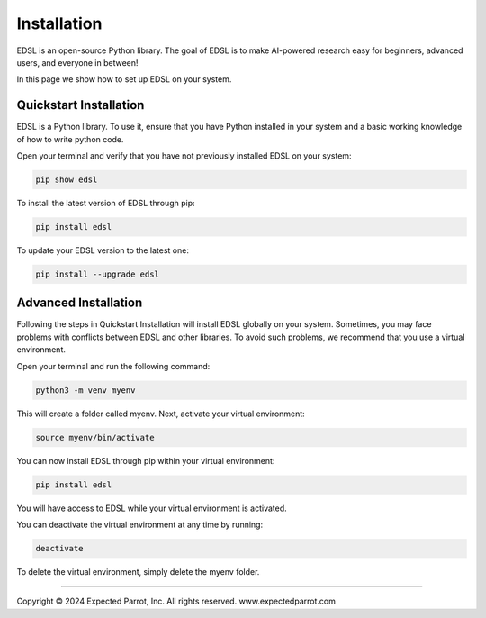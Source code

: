 Installation
============

EDSL is an open-source Python library. The goal of EDSL is to make
AI-powered research easy for beginners, advanced users, and everyone in
between!

In this page we show how to set up EDSL on your system.

Quickstart Installation
-----------------------

EDSL is a Python library. To use it, ensure that you have Python
installed in your system and a basic working knowledge of how to write
python code.

Open your terminal and verify that you have not previously installed
EDSL on your system:

.. code:: 

    pip show edsl

To install the latest version of EDSL through pip:

.. code:: 

    pip install edsl

To update your EDSL version to the latest one:

.. code:: 

    pip install --upgrade edsl

Advanced Installation
---------------------

Following the steps in Quickstart Installation will install EDSL
globally on your system. Sometimes, you may face problems with conflicts
between EDSL and other libraries. To avoid such problems, we recommend
that you use a virtual environment.

Open your terminal and run the following command:

.. code:: 

    python3 -m venv myenv

This will create a folder called myenv. Next, activate your virtual
environment:

.. code:: 

    source myenv/bin/activate

You can now install EDSL through pip within your virtual environment:

.. code:: 

    pip install edsl

You will have access to EDSL while your virtual environment is
activated.

You can deactivate the virtual environment at any time by running:

.. code:: 

    deactivate

To delete the virtual environment, simply delete the myenv folder.

--------------

.. raw:: html

   <p style="font-size: 14px;">

Copyright © 2024 Expected Parrot, Inc. All rights reserved.
www.expectedparrot.com

